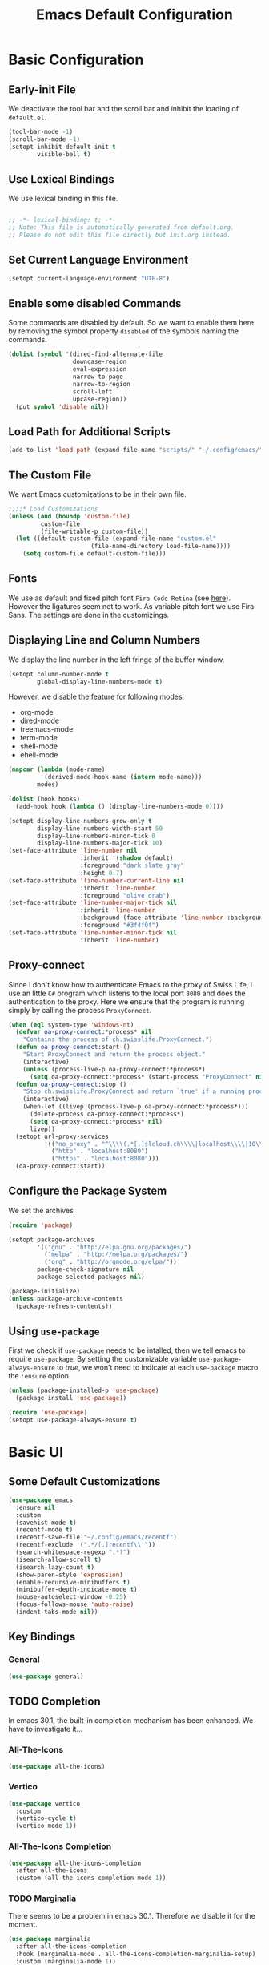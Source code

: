 #+title: Emacs Default Configuration
#+PROPERTY: header-args:emacs-lisp :tangle ./init.el :mkdirp yes

* Basic Configuration

** Early-init File

We deactivate the tool bar and the scroll bar and inhibit the loading of  =default.el=.
#+begin_src emacs-lisp :tangle ./early-init.el :mkdirp yes
  (tool-bar-mode -1)
  (scroll-bar-mode -1)
  (setopt inhibit-default-init t
          visible-bell t)
#+end_src

** Use Lexical Bindings

We use lexical binding in this file.

#+begin_src emacs-lisp

;; -*- lexical-binding: t; -*-
;; Note: This file is automatically generated from default.org.  
;; Please do not edit this file directly but init.org instead.

#+end_src


** Set Current Language Environment

#+begin_src emacs-lisp
  (setopt current-language-environment "UTF-8")
#+end_src


** Enable some disabled Commands

Some commands are disabled by default. So we want to enable them here by removing the symbol property =disabled= of the symbols naming the commands.

#+NAME: set-symbol-property
#+begin_src emacs-lisp 
  (dolist (symbol '(dired-find-alternate-file
                    downcase-region
                    eval-expression
                    narrow-to-page
                    narrow-to-region
                    scroll-left
                    upcase-region))
    (put symbol 'disable nil))
#+end_src

** Load Path for Additional Scripts

#+begin_src emacs-lisp
  (add-to-list 'load-path (expand-file-name "scripts/" "~/.config/emacs/"))
#+end_src

** The Custom File

We want Emacs customizations to be in their own file.

#+begin_src emacs-lisp
  ;;;;* Load Customizations
  (unless (and (boundp 'custom-file)
	       custom-file
	       (file-writable-p custom-file))
    (let ((default-custom-file (expand-file-name "custom.el"
						 (file-name-directory load-file-name))))
      (setq custom-file default-custom-file)))
#+end_src



** Fonts

We use as default and fixed pitch font =Fira Code Retina= (see [[https://github.com/tonsky/FiraCode/wiki/Emacs-instructions][here]]). However the ligatures seem not to work. As variable pitch font we use Fira Sans. The settings are done in the customizings.


** Displaying Line and Column Numbers

We display the line number in the left fringe of the buffer window.
#+begin_src emacs-lisp
  (setopt column-number-mode t
          global-display-line-numbers-mode t)
#+end_src

 However, we disable the feature for following  modes:
 #+NAME: modes-without-linenumbers
 - org-mode
 - dired-mode
 - treemacs-mode
 - term-mode
 - shell-mode
 - ehell-mode

#+NAME: modes-to-hooks
#+begin_src emacs-lisp :var modes=modes-without-linenumbers() :tangle no
  (mapcar (lambda (mode-name)
            (derived-mode-hook-name (intern mode-name)))
          modes)
#+end_src


#+begin_src emacs-lisp :var hooks=modes-to-hooks(modes=modes-without-linenumbers())
  (dolist (hook hooks)
    (add-hook hook (lambda () (display-line-numbers-mode 0))))

  (setopt display-line-numbers-grow-only t
          display-line-numbers-width-start 50
          display-line-numbers-minor-tick 0
          display-line-numbers-major-tick 10)
  (set-face-attribute 'line-number nil
                      :inherit '(shadow default)
                      :foreground "dark slate gray"
                      :height 0.7)
  (set-face-attribute 'line-number-current-line nil
                      :inherit 'line-number
                      :foreground "olive drab")
  (set-face-attribute 'line-number-major-tick nil
                      :inherit 'line-number
                      :background (face-attribute 'line-number :background)
                      :foreground "#3f4f0f")
  (set-face-attribute 'line-number-minor-tick nil
                      :inherit 'line-number)
#+end_src


** Proxy-connect

Since I don't know how to authenticate Emacs to the proxy of Swiss Life, I use an little =C#= program which listens to the local port =8080= and does the authentication to the proxy.  Here we ensure that the program is running simply by calling the process ~ProxyConnect~.

#+begin_src emacs-lisp
  (when (eql system-type 'windows-nt)
    (defvar oa-proxy-connect:*process* nil
      "Contains the process of ch.swisslife.ProxyConnect.")
    (defun oa-proxy-connect:start ()
      "Start ProxyConnect and return the process object."
      (interactive)
      (unless (process-live-p oa-proxy-connect:*process*)
        (setq oa-proxy-connect:*process* (start-process "ProxyConnect" nil "ProxyConnect"))))
    (defun oa-proxy-connect:stop ()
      "Stop ch.swisslife.ProxyConnect and return `true' if a running process has been stopped, `nil' else."
      (interactive)
      (when-let ((livep (process-live-p oa-proxy-connect:*process*)))
        (delete-process oa-proxy-connect:*process*)
        (setq oa-proxy-connect:*process* nil)
        livep))
    (setopt url-proxy-services
            '(("no_proxy" . "^\\\\(.*[.]slcloud.ch\\\\|localhost\\\\|10\\\\..*\\\\|192\\\\.168\\\\..*\\\\)")
              ("http" . "localhost:8080")
              ("https" . "localhost:8080")))
    (oa-proxy-connect:start))
 #+end_src



** Configure the Package System

We set the archives
#+begin_src emacs-lisp
  (require 'package)

  (setopt package-archives
          '(("gnu" . "http://elpa.gnu.org/packages/")
            ("melpa" . "http://melpa.org/packages/")
            ("org" . "http://orgmode.org/elpa/"))
          package-check-signature nil
          package-selected-packages nil)

  (package-initialize)
  (unless package-archive-contents
    (package-refresh-contents))
#+end_src


** Using =use-package=

First we check if =use-package= needs to be intalled, then we tell emacs to require =use-package=. By setting the customizable variable =use-package-always-ensure= to /true/, we won't need to indicate at each =use-package= macro the =:ensure= option.

#+begin_src emacs-lisp
  (unless (package-installed-p 'use-package)
    (package-install 'use-package))

  (require 'use-package)
  (setopt use-package-always-ensure t)
#+end_src


* Basic UI

** Some Default Customizations

#+begin_src emacs-lisp
  (use-package emacs
    :ensure nil
    :custom
    (savehist-mode t)
    (recentf-mode t)
    (recentf-save-file "~/.config/emacs/recentf")
    (recentf-exclude '(".*/[.]recentf\\'"))
    (search-whitespace-regexp ".*?")
    (isearch-allow-scroll t)
    (isearch-lazy-count t)
    (show-paren-style 'expression)
    (enable-recursive-minibuffers t)
    (minibuffer-depth-indicate-mode t)
    (mouse-autoselect-window -0.25)
    (focus-follows-mouse 'auto-raise)
    (indent-tabs-mode nil))
#+end_src

** Key Bindings

*** General

#+begin_src emacs-lisp
  (use-package general)
#+end_src

** TODO Completion

In emacs 30.1,  the built-in completion mechanism has been enhanced.  We have to investigate it...

*** All-The-Icons

#+begin_src emacs-lisp
  (use-package all-the-icons)
#+end_src


*** Vertico

#+begin_src emacs-lisp
  (use-package vertico
    :custom
    (vertico-cycle t)
    (vertico-mode 1))
#+end_src


*** All-The-Icons Completion

#+begin_src emacs-lisp
  (use-package all-the-icons-completion
    :after all-the-icons
    :custom (all-the-icons-completion-mode 1))
#+end_src


*** TODO Marginalia
There seems to be a problem in emacs 30.1.  Therefore we disable it for the moment.
#+begin_src emacs-lisp :tangle no
  (use-package marginalia
    :after all-the-icons-completion
    :hook (marginalia-mode . all-the-icons-completion-marginalia-setup)
    :custom (marginalia-mode 1))
#+end_src


*** Orderless

#+begin_src emacs-lisp
  (use-package orderless
    :custom
    (completion-styles '(orderless))
    (completion-category-defaults nil)    ; I want to be in control!
    (orderless-component-separator 'orderless-escapable-split-on-space)
    (orderless-matching-styles
     '(orderless-literal
       orderless-prefixes
       orderless-initialism
       orderless-regexp
       ;; orderless-flex
       ;; orderless-strict-leading-initialism
       ;; orderless-strict-initialism
       ;; orderless-strict-full-initialism
       ;; orderless-without-literal          ; Recommended for dispatches instead
       ))
    (orderless-style-dispatchers
     '(prot-orderless-literal-dispatcher
       prot-orderless-strict-initialism-dispatcher
       prot-orderless-flex-dispatcher))
    :config
    (load-file (expand-file-name "~/.config/emacs/scripts/orderless-utils.el")))
#+end_src


*** Consult

#+begin_src emacs-lisp
  (use-package consult)
#+end_src


*** Embark

#+begin_src emacs-lisp
  (use-package embark
    :bind (("C-." . embark-act)
           :map minibuffer-local-map
                ("C-c C-c" . embark-collect)
                ("C-c C-e" . embark-export)))

  (use-package embark-consult)
#+end_src


*** Corfu

[[https://github.com/minad/corfu][Corfu]] enhances in-buffer completion with a small completion popup. The current candidates are shown in a popup below or above the point. The candidates can be selected by moving up and down. Corfu is the minimalistic in-buffer completion counterpart of the Vertico minibuffer UI.
#+begin_src emacs-lisp
  (use-package corfu
    :init
    (defun corfu-maybe-enable-in-minibuffer ()
      "Enable Corfu in some minibuffers."
      (when (local-variable-p 'completion-at-point-functions)
        (setq-local corfu-auto t)
        (setq-local corfu-echo-delay nil)
        (corfu-mode 1)))
    :config
    (add-hook 'minibuffer-setup-hook #'corfu-maybe-enable-in-minibuffer)
    (global-corfu-mode)
    (corfu-popupinfo-mode))
#+end_src


** Documentation Tools

*** Which Key

#+begin_src emacs-lisp
(use-package which-key
  :config (which-key-mode)
  :diminish which-key-mode
  :custom (which-key-idle-delay 0.5))
#+end_src


*** Helpful

[[https://github.com/Wilfred/helpful][Helpful]] adds a lot of very helpful (get it?) information to Emacs' =describe-= command buffers.  For example, if you use =describe-function=, you will not only get the documentation about the function, you will also see the source code of the function and where it gets used in other places in the Emacs configuration.  It is very useful for figuring out how things work in Emacs.

#+begin_src emacs-lisp
  (use-package helpful
    :ensure t
    :bind
    ([remap describe-function] . helpful-callable)
    ([remap describe-command] . helpful-command)
    ([remap describe-variable] . helpful-variable)
    ([remap describe-key] . helpful-key))
#+end_src


** Navigation

***  ACE Window

#+begin_src emacs-lisp
  (use-package ace-window
    :bind
    (("C-$" . ace-window))
    :custom
    (aw-keys '(?a ?s ?d ?f ?g ?h ?j ?k ?l)))
#+end_src


*** Wgrep

#+begin_src emacs-lisp
  (use-package wgrep
    :bind
    (:map grep-mode-map
          ("e" . wgrep-change-to-wgrep-mode)
          ("C-x C-q" . wgrep-change-to-wgrep-mode)
          ("C-c C-c" . wgrep-finish-edit)))
#+end_src


*** Ripgrep-Mode

See the [[https://rgel.readthedocs.io/en/latest/index.html][rg manual]].

#+begin_src emacs-lisp
  (use-package rg)
#+end_src


** Appearance

*** DOOM Modeline

#+begin_src emacs-lisp :tangle no
  (use-package doom-modeline
    :config (doom-modeline-mode 1)
    :custom (doom-modeline-height 12))
#+end_src


*** DOOM Themes

#+begin_src emacs-lisp :tangle no
  (use-package doom-themes)
#+end_src



** Editing

*** Multiple-Cursors

#+begin_src emacs-lisp
  (use-package multiple-cursors)
#+end_src


*** IEdit

#+begin_src emacs-lisp
  (use-package iedit
    :config
    (defun iedit-dwim (arg)
      "Starts iedit but uses \\[narrow-to-defun] to limit its scope."
      (interactive "P")
      (if arg
          (iedit-mode)
        (save-excursion
          (save-restriction
            (widen)
            ;; this function determines the scope of `iedit-start'.
            (if iedit-mode
                (iedit-done)
              ;; `current-word' can of course be replaced by other
              ;; functions.
              (narrow-to-defun)
              (iedit-start (format "\\_<%s\\_>" (current-word)) (point-min) (point-max)))))))
    :bind
    (( "C-;" . iedit-dwim)))
#+end_src


* Version Control

** Magit

[[https://magit.vc/][Magit]] is the best Git interface I've ever used.  Common Git operations are easy to execute quickly using Magit's command panel system.

#+begin_src emacs-lisp
  (use-package magit
    :custom
    (magit-display-buffer-function #'magit-display-buffer-same-window-except-diff-v1))
#+end_src

*** Ediff

Add some settings for =ediff=.

#+begin_src emacs-lisp
  (use-package ediff
    :custom
    (ediff-keep-variants nil)
    (ediff-make-buffers-readonly-at-startup nil)
    (ediff-merge-revisions-with-ancestor t)
    (ediff-show-clashes-only t)
    (ediff-window-setup-function 'ediff-setup-windows-plain))
#+end_src

*** TODO Forge

NOTE: Make sure to configure a GitHub token before using this package!
- https://magit.vc/manual/forge/Token-Creation.html#Token-Creation
- https://magit.vc/manual/ghub/Getting-Started.html#Getting-Started

#+begin_src emacs-lisp :tangle no
  (use-package forge)
#+end_src


*** Magit Filenotify

Minor mode using emacs' =file-notify= for refreshing =magit='s status buffer at changes in the working directory.  To activate the feature, call =magit-filenotify= in the status buffer.

#+begin_src emacs-lisp
  (use-package magit-filenotify)
#+end_src

*** Git Timemachine

Visit a git-controlled file and issue `M-x git-timemachine` (or bind it to a keybinding of your choice).  If you just need to toggle the time machine you can use `M-x git-timemachine-toggle`.

Use the following keys to navigate historic version of the file
- =p= Visit previous historic version
- =n= Visit next historic version
- =w= Copy the abbreviated hash of the current historic version
- =W= Copy the full hash of the current historic version
- =g= Goto nth revision
- =t= Goto revision by selected commit message
- =q= Exit the time machine
- =b= Run =magit-blame= on the currently visited revision (if magit available)
- =c= Show current commit using magit (if magit available)

#+begin_src emacs-lisp
  (use-package git-timemachine)
#+end_src

*** Git Modes Package

This packages provides the major modes =git-attributes-mode=, =git-config-mode= and =git-ignore-mode= for editing corresponding files.
#+begin_src emacs-lisp
  (use-package git-modes)
#+end_src

*** Git Gutter

#+begin_src emacs-lisp
  (use-package git-gutter
    :hook (prog-mode . git-gutter-mode)
    :config
    (setq git-gutter:update-interval 0.02))

  (use-package git-gutter-fringe
    :config
    (define-fringe-bitmap 'git-gutter-fr:added [224] nil nil '(center repeated))
    (define-fringe-bitmap 'git-gutter-fr:modified [224] nil nil '(center repeated))
    (define-fringe-bitmap 'git-gutter-fr:deleted [128 192 224 240] nil nil 'bottom))
#+end_src


** Request

We set the default backend for the =request= suite to =url-retrieve= instead of =curl=.

#+begin_src emacs-lisp
  (use-package request
    :custom
    request-backend 'url-retrieve)
#+end_src 

** Json-ts-mode

#+begin_src emacs-lisp
  (use-package json-ts-mode
    :custom
    major-mode-remap-alist
    (cons '(json-mode . json-ts-mode)
          major-mode-remap-alist))
#+end_src

** Swagg

We use the package [[https://github.com/isamert/swagg.el][swagg]] for fetching the Swagger API of Gitea.

#+begin_src emacs-lisp
  (use-package swagg
    :custom
    swagg-definitions
    '((:name "FI-R-GIT"
             :base "http://fi-r-git.slcloud.ch/api/v1"
             :json "http://fi-r-git.slcloud.ch/swagger.v1.json"
             :headers (("Authorization" . "token c41ffd470c3211c0bd773d79d1e152273f62f1a1")))
      (:name "GitHub"
             :json "https://raw.githubusercontent.com/github/rest-api-description/main/descriptions/api.github.com/api.github.com.json"
             :base "https://api.github.com")
      (:name "GitLab"
             :yaml "https://gitlab.com/gitlab-org/gitlab/-/raw/master/doc/api/openapi/openapi.yaml"
             :base "https://gitlab.com/api")))
#+end_src

#+RESULTS:

* Markdown

We use =impatient-mode=  and =showdown= for previews of Markdown files.

#+begin_src emacs-lisp
  (use-package impatient-showdown
    :custom
    (httpd-port 80)
    (impatient-showdown-scripts (cl-remove-duplicates (cl-list* "https://polyfill.io/v3/polyfill.min.js?features=es6"
                                                                "https://cdn.jsdelivr.net/npm/mathjax@3/es5/tex-mml-chtml.js"
                                                                "https://cdnjs.cloudflare.com/ajax/libs/mathjax/2.7.4/latest.js?config=AM_CHTML"
                                                                "http://cdn.mathjax.org/mathjax/latest/MathJax.js?config=TeX-MML-AM_HTMLorMML"
                                                                impatient-showdown-scripts)
                                                      :test 'string=))
    (impatient-showdown-flavor 'github))
#+end_src

* Org Mode

[[https://orgmode.org/][Org Mode]] is one of the hallmark features of Emacs.  It is a rich document editor, project planner, task and time tracker, blogging engine, and literate coding utility all wrapped up in one package.

** Basic Config

This section contains the basic configuration for =org-mode= plus the configuration for Org agendas and capture templates.  There's a lot to unpack in here so I'd recommend watching the videos for [[https://youtu.be/VcgjTEa0kU4][Part 5]] and [[https://youtu.be/PNE-mgkZ6HM][Part 6]] for a full explanation.

We use variable pitch for the text.  

#+begin_src emacs-lisp
  (use-package org
    :pin org

    :hook
    ((org-mode . variable-pitch-mode)
     (org-mode . visual-line-mode)
     (org-mode . org-indent-mode))

    :bind
    ("C-c j" . (lambda () (interactive) (org-capture nil "jj")))

    :config

    (require 'org-habit)
    (add-to-list 'org-modules 'org-habit)
    ;;(advice-add 'org-refile :after 'org-save-all-org-buffers)
    ;; Replace list hyphen with dot
    (font-lock-add-keywords 'org-mode
                            '(("^ *\\([-]\\) "
                               (0 (prog1 () (compose-region (match-beginning 1) (match-end 1) "•"))))))

    :custom
    (org-ellipsis " ▾")
    (org-hide-emphasis-markers t)
    (org-highlight-latex-and-related '(latex script entities))

    :custom-face
    (org-block ((t (:inherit fixed-pitch))))
    (org-table ((t (:inherit fixed-pitch))))
    (org-formula ((t (:inherit fixed-pitch))))
    (org-code ((t (:inherit fixed-pitch))))
    (org-latex-and-related ((t (:inherit fixed-pitch))))
    (org-table ((t (:inherit fixed-pitch))))
    (org-verbatim ((t (:inherit fixed-pitch))))
    (org-special-keyword ((t (:inherit (font-lock-comment-face fixed-pitch)))))
    (org-meta-line ((t (:inherit (font-lock-comment-face fixed-pitch)))))
    (org-checkbox ((t (:inherit fixed-pitch)))))
#+end_src

*** Nicer Heading Bullets

[[https://github.com/sabof/org-bullets][org-bullets]] replaces the heading stars in =org-mode= buffers with nicer looking characters that you can control.  Another option for this is [[https://github.com/integral-dw/org-superstar-mode][org-superstar-mode]] which we may cover in a later video.

#+begin_src emacs-lisp
(use-package org-bullets
  :after org
  :hook (org-mode . org-bullets-mode)
  :custom
  (org-bullets-bullet-list '("◉" "○" "●" "○" "●" "○" "●")))
#+end_src

*** Center Org Buffers

We use [[https://github.com/joostkremers/visual-fill-column][visual-fill-column]] to center =org-mode= buffers for a more pleasing writing experience as it centers the contents of the buffer horizontally to seem more like you are editing a document.  This is really a matter of personal preference so you can remove the block below if you don't like the behavior.

#+begin_src emacs-lisp
  (use-package visual-fill-column
    :after org
    :hook (org-mode . visual-fill-column-mode)
    :custom
    (visual-fill-column-width 100)
    (visual-fill-column-center-text t))
#+end_src

*** Drag-and-Drop images with =org-download=

Utility taken from [[https://github.com/abo-abo/org-download#org-download][here]].

#+begin_src emacs-lisp
  (use-package org-download
    :after (org dired)
    :hook (dired-mode . org-download-enable))
#+end_src


** Configure Babel Languages

To execute or export code in =org-mode= code blocks, you'll need to set up =org-babel-load-languages= for each language you'd like to use.  [[https://orgmode.org/worg/org-contrib/babel/languages/index.html][This page]] documents all of the languages that you can use with =org-babel=.

#+begin_src emacs-lisp

(org-babel-do-load-languages
 'org-babel-load-languages
 '((emacs-lisp . t)
   (python . t)))

(push '("conf-unix" . conf-unix) org-src-lang-modes)

#+end_src


** Structure Templates

Org Mode's [[https://orgmode.org/manual/Structure-Templates.html][structure templates]] feature enables you to quickly insert code blocks into your Org files in combination with =org-tempo= by typing =<= followed by the template name like =el= or =py= and then press =TAB=.  For example, to insert an empty =emacs-lisp= block below, you can type =<el= and press =TAB= to expand into such a block.

You can add more =src= block templates below by copying one of the lines and changing the two strings at the end, the first to be the template name and the second to contain the name of the language [[https://orgmode.org/worg/org-contrib/babel/languages/index.html][as it is known by Org Babel]].

#+begin_src emacs-lisp
  ;; This is needed as of Org 9.2
  (require 'org-tempo)

  (dolist (template '(("sh" . "src shell")
                      ("el" . "src emacs-lisp")
                      ("py" . "src python")))
    (add-to-list 'org-structure-template-alist template))
#+end_src



* Development

** TODO Language Server Protocol

*** IDE Features with lsp-mode

**** lsp-mode

We use the excellent [[https://emacs-lsp.github.io/lsp-mode/][lsp-mode]] to enable IDE-like functionality for many different programming languages via "language servers" that speak the [[https://microsoft.github.io/language-server-protocol/][Language Server Protocol]].  Before trying to set up =lsp-mode= for a particular language, check out the [[https://emacs-lsp.github.io/lsp-mode/page/languages/][documentation for your language]] so that you can learn which language servers are available and how to install them.

The =lsp-keymap-prefix= setting enables you to define a prefix for where =lsp-mode='s default keybindings will be added.  I *highly recommend* using the prefix to find out what you can do with =lsp-mode= in a buffer.

The =which-key= integration adds helpful descriptions of the various keys so you should be able to learn a lot just by pressing =C-c l= in a =lsp-mode= buffer and trying different things that you find there.

#+begin_src emacs-lisp
  (use-package lsp-mode
    :commands (lsp lsp-deferred)
    :hook
    ((lsp-mode . lsp-headerline-breadcrumb-mode)
     (lsp-mode . (lambda ()
		   (keymap-local-set lsp-keymap-prefix lsp-command-map)))
     (lsp-mode . lsp-enable-which-key-integration))
    :custom
    (lsp-keymap-prefix "C-c l"))
#+end_src

**** lsp-ui

[[https://emacs-lsp.github.io/lsp-ui/][lsp-ui]] is a set of UI enhancements built on top of =lsp-mode= which make Emacs feel even more like an IDE.  Check out the screenshots on the =lsp-ui= homepage (linked at the beginning of this paragraph) to see examples of what it can do.

#+begin_src emacs-lisp
  (use-package lsp-ui
    :hook (lsp-mode . lsp-ui-mode)
    :custom
    (lsp-ui-doc-position 'bottom))
#+end_src

**** lsp-treemacs

[[https://github.com/emacs-lsp/lsp-treemacs][lsp-treemacs]] provides nice tree views for different aspects of your code like symbols in a file, references of a symbol, or diagnostic messages (errors and warnings) that are found in your code.

Try these commands with =M-x=:

- =lsp-treemacs-symbols= - Show a tree view of the symbols in the current file
- =lsp-treemacs-references= - Show a tree view for the references of the symbol under the cursor
- =lsp-treemacs-error-list= - Show a tree view for the diagnostic messages in the project

This package is built on the [[https://github.com/Alexander-Miller/treemacs][treemacs]] package which might be of some interest to you if you like to have a file browser at the left side of your screen in your editor.

#+begin_src emacs-lisp
  (use-package lsp-treemacs
    :after lsp)
#+end_src

*** TODO Debugging with dap-mode

[[https://emacs-lsp.github.io/dap-mode/][dap-mode]] is an excellent package for bringing rich debugging capabilities to Emacs via the [[https://microsoft.github.io/debug-adapter-protocol/][Debug Adapter Protocol]].  You should check out the [[https://emacs-lsp.github.io/dap-mode/page/configuration/][configuration docs]] to learn how to configure the debugger for your language.  Also make sure to check out the documentation for the debug adapter to see what configuration parameters are available to use for your debug templates!

#+begin_src emacs-lisp :tangle no

  (use-package dap-mode
    ;; Uncomment the config below if you want all UI panes to be hidden by default!
    ;; :custom
    ;; (lsp-enable-dap-auto-configure nil)
    ;; :config
    ;; (dap-ui-mode 1)

    :config
    ;; Set up Node debugging
    (require 'dap-node)
    (dap-node-setup) ;; Automatically installs Node debug adapter if needed

    ;; Bind `C-c l d` to `dap-hydra` for easy access
    (general-define-key
      :keymaps 'lsp-mode-map
      :prefix lsp-keymap-prefix
      "d" '(dap-hydra t :wk "debugger")))

#+end_src


** Lisp Modes

#+begin_src emacs-lisp

  (defun oa:init-isearch-mode-map ()
    (make-local-variable 'isearch-mode-map)
    (define-key isearch-mode-map "\C-w" 'isearch-yank-symbol-or-char))

  (add-hook 'emacs-lisp-mode-hook 'oa:init-isearch-mode-map)
  (add-hook 'lisp-mode-hook 'oa:init-isearch-mode-map)

#+end_src

*** Macrostep

#+begin_src emacs-lisp
  (use-package macrostep)
#+end_src


*** Parenface 

Use a special face for parentheses.

#+begin_src emacs-lisp
  (use-package paren-face
    :config (global-paren-face-mode)
    :custom-face
    (parenthesis ((t (:foreground "DodgerBlue4")))))
#+end_src

*** Highlight Parentheses

#+begin_src emacs-lisp
  (use-package highlight-parentheses
    :config
    (global-highlight-parentheses-mode)
    :hook
    ((emacs-lisp-mode lisp-mode) . highlight-parentheses-mode)
    :custom
    (highlight-parentheses-colors
     '("gold1" "orange1" "IndianRed2" "Purple2" "SteelBlue" "dark slate gray")))
#+end_src

*** Highlight Stages
The =highlight-stages-jit-highlighter= has a bug which manifests itself, among others, in the =org-mode=.  Therefore we don't use the =highlight-stages-global-mode=.  In lisp mode it seems to work well, however...

#+begin_src emacs-lisp
  (use-package highlight-stages
    :hook ((emacs-lisp-mode lisp-mode) . highlight-stages-mode)
    :custom
    (highlight-stages-highlight-real-quote nil)
    :custom-face
    (highlight-stages-negative-level-face ((((background light))
                                            :background "#ffdfdf")
                                           (t :background "red4")))
    (highlight-stages-level-1-face ((((background light))
                                     :background "#ffffbf")
                                    (t :background "#051020")))
    (highlight-stages-level-2-face ((((background light))
                                     :background "#efffcf")
                                    (t :background "#101015")))
    (highlight-stages-level-3-face ((((background light))
                                     :background "#dfffdf")
                                    (t :background "#151010")))
    (highlight-stages-higher-level-face ((((background light))
                                          :background "#cfffef")
                                         (t :background "#201005"))))
#+end_src

*** Paredit

#+begin_src emacs-lisp
(use-package paredit
  :bind (:map paredit-mode-map
              ([return] . paredit-newline)
              ([C-return] . comment-indent-new-line))
  :hook
  ((emacs-lisp-mode lisp-mode) . paredit-mode))
#+end_src


*** Add Hooks

**** For Emacs Lisp Mode

#+begin_src emacs-lisp
(add-hook 'emacs-lisp-mode-hook 'eldoc-mode)
(add-hook 'lisp-interaction-mode-hook
          (lambda () (local-set-key [C-S-return] 'eval-print-last-sexp)))
#+end_src


**** For Common Lisp Mode

#+begin_src emacs-lisp
  (add-hook 'lisp-mode-hook
            (lambda () (setq lisp-indent-function 'common-lisp-indent-function)))
#+end_src



*** Sly

We use Sly
#+begin_src emacs-lisp
  (use-package sly)
#+end_src

#+begin_src emacs-lisp
  (use-package sly-quicklisp)
#+end_src

#+begin_src emacs-lisp
  (use-package sly-named-readtables)
#+end_src

#+begin_src emacs-lisp
  (use-package sly-macrostep)
#+end_src

#+begin_src emacs-lisp :tangle no
  (use-package sly-stepper)
#+end_src

#+begin_src emacs-lisp
  (use-package sly-asdf)
#+end_src

#+begin_src emacs-lisp
  (load (expand-file-name ".roswell/helper.el" "~/") t)
#+end_src


* Shells in Emacs

** shell-mode

[[https://www.gnu.org/software/emacs/manual/html_node/emacs/Interactive-Shell.html#Interactive-Shell][shell-mode]] is a middle ground between =term-mode= and Eshell.  It is *not* a terminal emulator so more complex terminal programs will not run inside of it.  It does have much better integration with Emacs because all command input in this mode is handled by Emacs and then sent to the underlying shell once you press Enter.  This means that you can use =evil-mode='s editing motions on the command line, unlike in the terminal emulator modes above.

*Useful key bindings:*

- =C-c C-p= / =C-c C-n= - go back and forward in the buffer's prompts (also =[[= and =]]= with evil-mode)
- =M-p= / =M-n= - go back and forward in the input history
- =C-c C-u= - delete the current input string backwards up to the cursor
- =counsel-shell-history= - A searchable history of commands typed into the shell

One advantage of =shell-mode= on Windows is that it's the only way to run =cmd.exe=, PowerShell, Git Bash, etc from within Emacs.  Here's an example of how you would set up =shell-mode= to run PowerShell on Windows:

On our system =cmd.exe= or Powershell use by default the code page 850. So we set this code page as process coding system:

#+begin_src emacs-lisp
  (add-hook (derived-mode-hook-name 'shell-mode)
            (lambda () (set-buffer-process-coding-system 'cp850-dos 'cp850-dos)))
#+end_src


** Eshell

[[https://www.gnu.org/software/emacs/manual/html_mono/eshell.html#Contributors-to-Eshell][Eshell]] is Emacs' own shell implementation written in Emacs Lisp.  It provides you with a cross-platform implementation (even on Windows!) of the common GNU utilities you would find on Linux and macOS (=ls=, =rm=, =mv=, =grep=, etc).  It also allows you to call Emacs Lisp functions directly from the shell and you can even set up aliases (like aliasing =vim= to =find-file=).  Eshell is also an Emacs Lisp REPL which allows you to evaluate full expressions at the shell.

The downsides to Eshell are that it can be harder to configure than other packages due to the particularity of where you need to set some options for them to go into effect, the lack of shell completions (by default) for some useful things like Git commands, and that REPL programs sometimes don't work as well.  However, many of these limitations can be dealt with by good configuration and installing external packages, so don't let that discourage you from trying it!

*Useful key bindings:*

- =C-c C-p= / =C-c C-n= - go back and forward in the buffer's prompts (also =[[= and =]]= with evil-mode)
- =M-p= / =M-n= - go back and forward in the input history
- =C-c C-u= - delete the current input string backwards up to the cursor

For more thoughts on Eshell, check out these articles by Pierre Neidhardt:
- https://ambrevar.xyz/emacs-eshell/index.html
- https://ambrevar.xyz/emacs-eshell-versus-shell/index.html

#+begin_src emacs-lisp
  (use-package eshell-git-prompt)

  (use-package eshell
    :config
    (eshell-git-prompt-use-theme 'powerline)
    :custom
    (eshell-modules-list
     '(eshell-alias eshell-banner eshell-basic eshell-cmpl eshell-dirs eshell-glob eshell-hist eshell-ls eshell-pred eshell-prompt eshell-rebind eshell-script eshell-smart eshell-term eshell-unix)))
#+end_src


* File Management

** Dired

Dired is a built-in file manager for Emacs that does some pretty amazing things!  Here are some key bindings you should try out:

*** Key Bindings

**** Navigation

*Emacs* / *Evil*
- =n= / =j= - next line
- =p= / =k= - previous line
- =j= / =J= - jump to file in buffer
- =RET= - select file or directory
- =^= - go to parent directory
- =S-RET= / =g O= - Open file in "other" window
- =M-RET= - Show file in other window without focusing (previewing files)
- =g o= (=dired-view-file=) - Open file but in a "preview" mode, close with =q=
- =g= / =g r= Refresh the buffer with =revert-buffer= after changing configuration (and after filesystem changes!)

**** Marking files

- =m= - Marks a file
- =u= - Unmarks a file
- =U= - Unmarks all files in buffer
- =* t= / =t= - Inverts marked files in buffer
- =% m= - Mark files in buffer using regular expression
- =*= - Lots of other auto-marking functions
- =k= / =K= - "Kill" marked items (refresh buffer with =g= / =g r= to get them back)
- Many operations can be done on a single file if there are no active marks!
 
**** Copying and Renaming files

- =C= - Copy marked files (or if no files are marked, the current file)
- Copying single and multiple files
- =U= - Unmark all files in buffer
- =R= - Rename marked files, renaming multiple is a move!
- =% R= - Rename based on regular expression: =^test= , =old-\&=

*Power command*: =C-x C-q= (=dired-toggle-read-only=) - Makes all file names in the buffer editable directly to rename them!  Press =Z Z= to confirm renaming or =Z Q= to abort.

**** Deleting files

- =D= - Delete marked file
- =d= - Mark file for deletion
- =x= - Execute deletion for marks
- =delete-by-moving-to-trash= - Move to trash instead of deleting permanently

**** Creating and extracting archives

- =Z= - Compress or uncompress a file or folder to (=.tar.gz=)
- =c= - Compress selection to a specific file
- =dired-compress-files-alist= - Bind compression commands to file extension

**** Other common operations

- =T= - Touch (change timestamp)
- =M= - Change file mode
- =O= - Change file owner
- =G= - Change file group
- =S= - Create a symbolic link to this file
- =L= - Load an Emacs Lisp file into Emacs

*** TODO Configuration

#+begin_src emacs-lisp

  (use-package dired
    :ensure nil
    :commands (dired dired-jump)
    :bind (("C-x C-j" . dired-jump))
    :custom
    (dired-auto-revert-buffer #'dired-directory-changed-p)
    (dired-make-directory-clickable t)
    (dired-recursive-copies 'always)
    (dired-recursive-deletes 'always)
    (delete-by-moving-to-trash t)
    (dired-dwim-target t)
    (dired-listing-switches "-AGFhlv --group-directories-first --time-style=iso --dired --color"))

  (use-package dired-git-info)

  (use-package dired-k)

  (use-package dired-quick-sort)

  (use-package dired-rainbow)

  (use-package dired-subtree)

  (use-package all-the-icons-dired
    :hook (dired-mode . all-the-icons-dired-mode))

  (use-package dired-open)

  (use-package dired-hide-dotfiles
    :hook (dired-mode . dired-hide-dotfiles-mode))

#+end_src





* Load Custom File

Load custom file.

#+begin_src emacs-lisp
  (load custom-file t t t t)
#+end_src



* Appearance

** Faces

We set some faces.

#+begin_src emacs-lisp
  (use-package emacs
    :custom-face
    (fixed-pitch ((t (:foundry "outline" :family "Fira Code Retina"))))
    (default ((t (:height 130 :weight normal :width normal :slant normal :foundry "outline" :family "Fira Code Retina"))))
    (fixed-pitch-serif ((t (:family "Courier New"))))
    (variable-pitch ((t (:inherit default :height 1.4 :foundry "outline" :family "Fira Sans")))))
#+end_src


** COMMENT Modus Themes

#+begin_src emacs-lisp :tangle no
  (use-package modus-themes
    :ensure nil
    :init (modus-themes-load-themes)
    :config (modus-themes-load-vivendi))
#+end_src






#+Local Variables: 
#+eval: (add-hook 'after-save-hook (lambda () (when (y-or-n-p "Tangle?") (let ((org-confirm-babel-evaluate nil)) (org-babel-tangle)) (when (y-or-n-p "Reload?") (load-file user-init-file)))) nil t) 
#+End:
